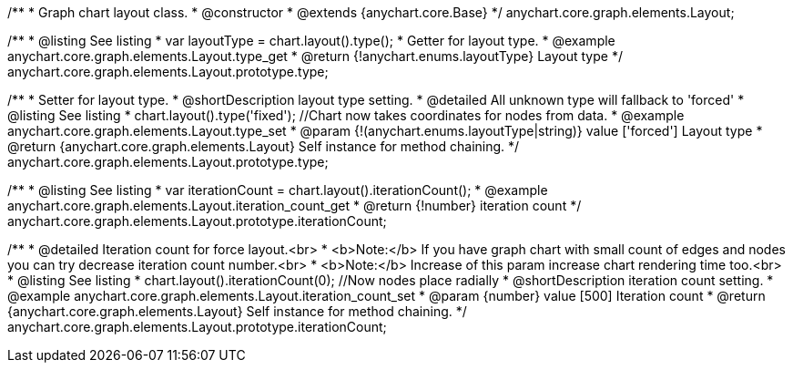 /**
 * Graph chart layout class.
 * @constructor
 * @extends {anychart.core.Base}
 */
anychart.core.graph.elements.Layout;

/**
 * @listing See listing
 * var layoutType = chart.layout().type();
 * Getter for layout type.
 * @example anychart.core.graph.elements.Layout.type_get
 * @return {!anychart.enums.layoutType} Layout type
 */
anychart.core.graph.elements.Layout.prototype.type;

/**
 * Setter for layout type.
 * @shortDescription layout type setting.
 * @detailed All unknown type will fallback to 'forced'
 * @listing See listing
 * chart.layout().type('fixed'); //Chart now takes coordinates for nodes from data.
 * @example anychart.core.graph.elements.Layout.type_set
 * @param {!(anychart.enums.layoutType|string)} value ['forced'] Layout type
 * @return {anychart.core.graph.elements.Layout} Self instance for method chaining.
 */
anychart.core.graph.elements.Layout.prototype.type;

/**
 * @listing See listing
 * var iterationCount = chart.layout().iterationCount();
 * @example anychart.core.graph.elements.Layout.iteration_count_get
 * @return {!number} iteration count
 */
anychart.core.graph.elements.Layout.prototype.iterationCount;

/**
 * @detailed Iteration count for force layout.<br>
 * <b>Note:</b> If you have graph chart with small count of edges and nodes you can try decrease iteration count number.<br>
 * <b>Note:</b> Increase of this param increase chart rendering time too.<br>
 * @listing See listing
 * chart.layout().iterationCount(0); //Now nodes place radially
 * @shortDescription iteration count setting.
 * @example anychart.core.graph.elements.Layout.iteration_count_set
 * @param {number} value [500] Iteration count
 * @return {anychart.core.graph.elements.Layout} Self instance for method chaining.
 */
anychart.core.graph.elements.Layout.prototype.iterationCount;
